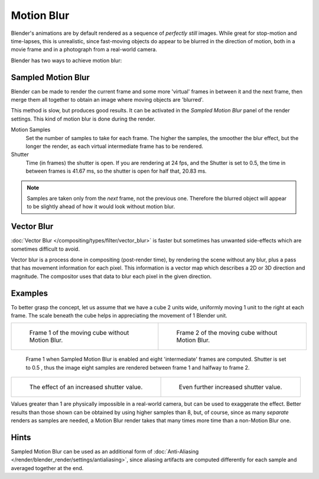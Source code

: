
***********
Motion Blur
***********

Blender's animations are by default rendered as a sequence of *perfectly still* images.
While great for stop-motion and time-lapses, this is unrealistic, since fast-moving
objects do appear to be blurred in the direction of motion,
both in a movie frame and in a photograph from a real-world camera.

Blender has two ways to achieve motion blur:


Sampled Motion Blur
===================

Blender can be made to render the current frame and some more 'virtual' frames in between it and the next frame,
then merge them all together to obtain an image where moving objects are 'blurred'.

This method is slow, but produces good results.
It can be activated in the *Sampled Motion Blur* panel of the render settings.
This kind of motion blur is done during the render.

Motion Samples
   Set the number of samples to take for each frame.
   The higher the samples, the smoother the blur effect,
   but the longer the render, as each virtual intermediate frame has to be rendered.
Shutter
   Time (in frames) the shutter is open.
   If you are rendering at 24 fps, and the Shutter is set to 0.5,
   the time in between frames is 41.67 ms, so the
   shutter is open for half that, 20.83 ms.

.. note::

   Samples are taken only from the *next* frame, not the previous one.
   Therefore the blurred object will appear to be slightly ahead of how it would look without motion blur.


Vector Blur
===========

:doc:`Vector Blur </compositing/types/filter/vector_blur>`
is faster but sometimes has unwanted side-effects which are sometimes difficult to avoid.

Vector blur is a process done in compositing (post-render time), by rendering
the scene without any blur, plus a pass that has movement information for each pixel.
This information is a vector map which describes a 2D or 3D direction and magnitude.
The compositor uses that data to blur each pixel in the given direction.


Examples
========

To better grasp the concept, let us assume that we have a cube 2 units wide,
uniformly moving 1 unit to the right at each frame.
The scale beneath the cube helps in appreciating the movement of 1 Blender unit.

.. list-table::

   * - .. figure:: /images/render_blender-render_settings_motion-blur_02.png
          :width: 320px

          Frame 1 of the moving cube without Motion Blur.

     - .. figure:: /images/render_blender-render_settings_motion-blur_03.png
          :width: 320px

          Frame 2 of the moving cube without Motion Blur.

.. figure:: /images/render_blender-render_settings_motion-blur_04.png
   :width: 320px

   Frame 1 when Sampled Motion Blur is enabled and eight 'intermediate' frames are computed.
   Shutter is set to 0.5 , thus the image eight samples are rendered between frame 1 and halfway to frame 2.

.. list-table::

   * - .. figure:: /images/render_blender-render_settings_motion-blur_05.png
          :width: 320px

          The effect of an increased shutter value.

     - .. figure:: /images/render_blender-render_settings_motion-blur_06.png
          :width: 320px

          Even further increased shutter value.

Values greater than 1 are physically impossible in a real-world camera, but can be used to exaggerate the effect.
Better results than those shown can be obtained by using higher samples than 8,
but, of course, since as many *separate* renders as samples are needed,
a Motion Blur render takes that many times more time than a non-Motion Blur one.


Hints
=====

Sampled Motion Blur can be used as an additional form of
:doc:`Anti-Aliasing </render/blender_render/settings/antialiasing>`,
since aliasing artifacts are computed differently for each sample and averaged together at the end.
